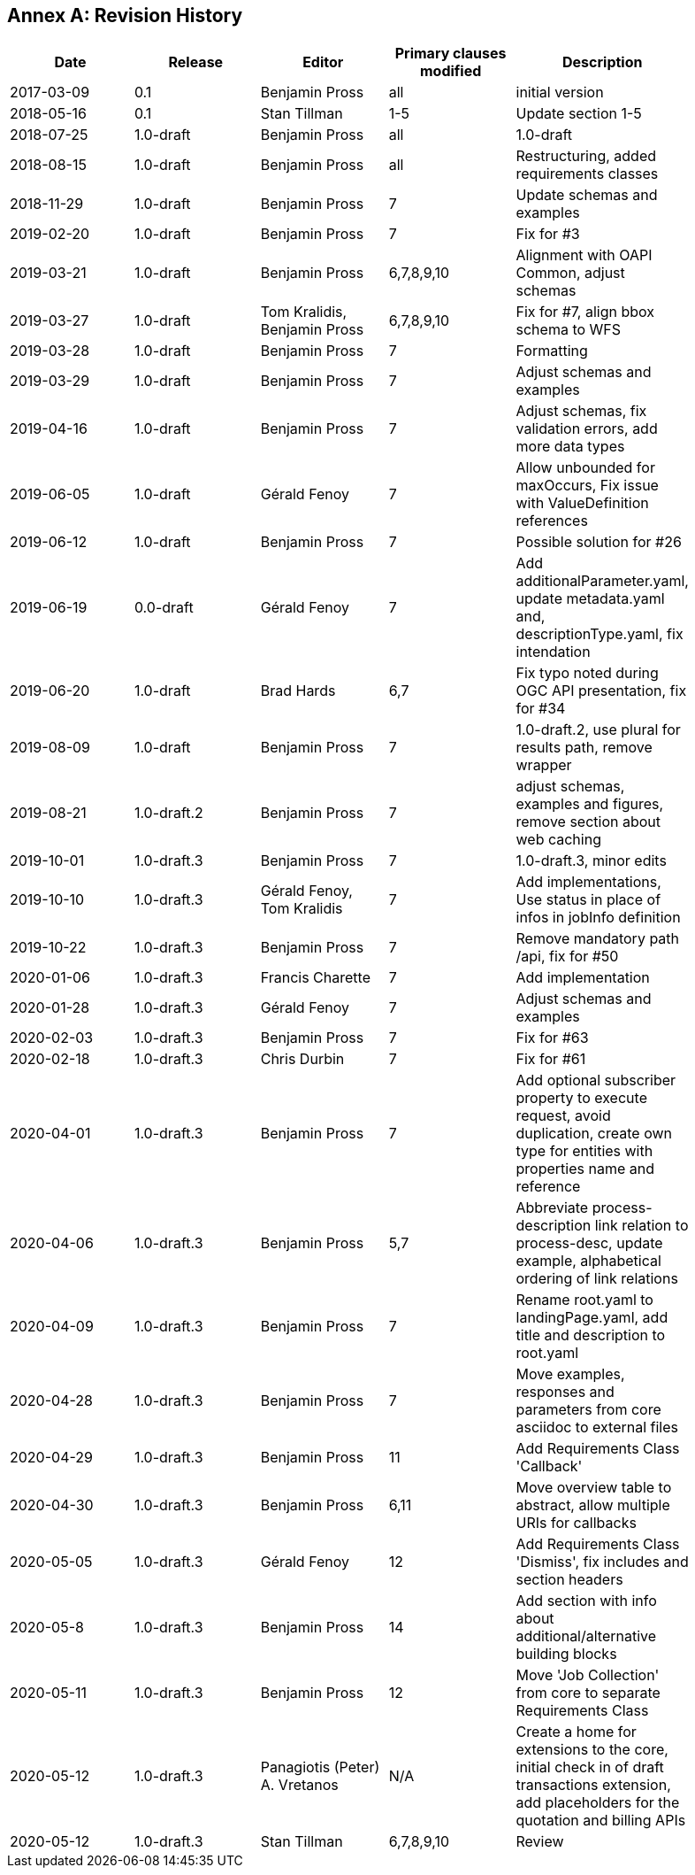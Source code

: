 [appendix]
:appendix-caption: Annex
== Revision History

[width="90%",options="header"]
|===
|Date |Release |Editor | Primary clauses modified |Description
|2017-03-09 |0.1 |Benjamin Pross |all |initial version
|2018-05-16 |0.1 |Stan Tillman | 1-5 |Update section 1-5
|2018-07-25 |1.0-draft |Benjamin Pross | all |1.0-draft
|2018-08-15 |1.0-draft |Benjamin Pross | all |Restructuring, added requirements classes
|2018-11-29 |1.0-draft |Benjamin Pross | 7 |Update schemas and examples
|2019-02-20 |1.0-draft |Benjamin Pross | 7 |Fix for #3
|2019-03-21 |1.0-draft |Benjamin Pross | 6,7,8,9,10 |Alignment with OAPI Common, adjust schemas
|2019-03-27 |1.0-draft |Tom Kralidis, Benjamin Pross | 6,7,8,9,10 |Fix for #7, align bbox schema to WFS
|2019-03-28 |1.0-draft |Benjamin Pross | 7 |Formatting
|2019-03-29 |1.0-draft |Benjamin Pross | 7 |Adjust schemas and examples
|2019-04-16 |1.0-draft |Benjamin Pross | 7 |Adjust schemas, fix validation errors, add more data types
|2019-06-05 |1.0-draft |Gérald Fenoy | 7 |Allow unbounded for maxOccurs, Fix issue with ValueDefinition references
|2019-06-12 |1.0-draft |Benjamin Pross | 7 |Possible solution for #26
|2019-06-19 |0.0-draft |Gérald Fenoy | 7 |Add additionalParameter.yaml, update metadata.yaml and, descriptionType.yaml, fix intendation
|2019-06-20 |1.0-draft |Brad Hards | 6,7 |Fix typo noted during OGC API presentation, fix for #34
|2019-08-09 |1.0-draft |Benjamin Pross| 7 |1.0-draft.2, use plural for results path, remove wrapper
|2019-08-21 |1.0-draft.2 |Benjamin Pross| 7 |adjust schemas, examples and figures, remove section about web caching
|2019-10-01 |1.0-draft.3 |Benjamin Pross| 7 |1.0-draft.3, minor edits
|2019-10-10 |1.0-draft.3 |Gérald Fenoy, Tom Kralidis| 7 |Add implementations, Use status in place of infos in jobInfo definition
|2019-10-22 |1.0-draft.3 |Benjamin Pross| 7 |Remove mandatory path /api, fix for #50
|2020-01-06 |1.0-draft.3 |Francis Charette| 7 |Add implementation
|2020-01-28 |1.0-draft.3 |Gérald Fenoy| 7 |Adjust schemas and examples
|2020-02-03 |1.0-draft.3 |Benjamin Pross| 7 |Fix for #63
|2020-02-18 |1.0-draft.3 |Chris Durbin| 7 |Fix for #61
|2020-04-01 |1.0-draft.3 |Benjamin Pross| 7 |Add optional subscriber property to execute request, avoid duplication, create own type for entities with properties name and reference
|2020-04-06 |1.0-draft.3 |Benjamin Pross| 5,7 |Abbreviate process-description link relation to process-desc, update example, alphabetical ordering of link relations
|2020-04-09 |1.0-draft.3 |Benjamin Pross| 7 |Rename root.yaml to landingPage.yaml, add title and description to root.yaml
|2020-04-28 |1.0-draft.3 |Benjamin Pross| 7 |Move examples, responses and parameters from core asciidoc to external files
|2020-04-29 |1.0-draft.3 |Benjamin Pross| 11 |Add Requirements Class 'Callback'
|2020-04-30 |1.0-draft.3 |Benjamin Pross| 6,11 |Move overview table to abstract, allow multiple URIs for callbacks
|2020-05-05 |1.0-draft.3 |Gérald Fenoy | 12 |Add Requirements Class 'Dismiss', fix includes and section headers
|2020-05-8 |1.0-draft.3 |Benjamin Pross | 14 |Add section with info about additional/alternative building blocks
|2020-05-11 |1.0-draft.3 |Benjamin Pross | 12 |Move 'Job Collection' from core to separate Requirements Class
|2020-05-12 |1.0-draft.3 |Panagiotis (Peter) A. Vretanos | N/A |Create a home for extensions to the core, initial check in of draft transactions extension, add placeholders for the quotation and billing APIs
|2020-05-12 |1.0-draft.3 |Stan Tillman | 6,7,8,9,10 | Review
|===
